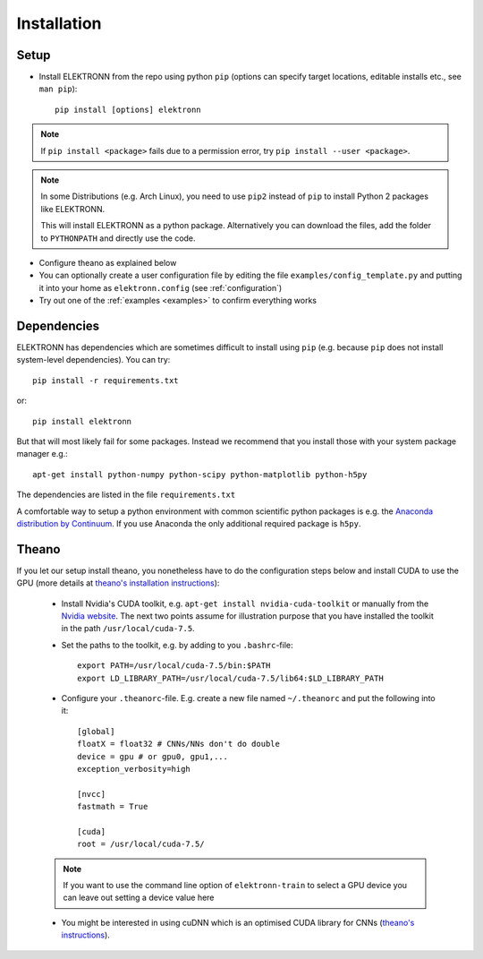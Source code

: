 .. _installation:

************
Installation
************


Setup
=====

* Install ELEKTRONN from the repo using python ``pip`` (options can specify target locations, editable installs etc., see ``man pip``)::

    pip install [options] elektronn

.. Note::
  If ``pip install <package>`` fails due to a permission error, try ``pip install --user <package>``.

.. Note::
  In some Distributions (e.g. Arch Linux), you need to use ``pip2`` instead of ``pip`` to install Python 2 packages like ELEKTRONN.

  This will install ELEKTRONN as a python package. Alternatively you can download the files, add the folder to ``PYTHONPATH`` and directly use the code.

* Configure theano as explained below
* You can optionally create a user configuration file by editing the file ``examples/config_template.py`` and putting it into your home as ``elektronn.config`` (see :ref:`configuration`)
* Try out one of the :ref:`examples <examples>` to confirm everything works


Dependencies
============

ELEKTRONN has dependencies which are sometimes difficult to install using ``pip`` (e.g. because ``pip`` does not install system-level dependencies). You can try::

  pip install -r requirements.txt

or::

  pip install elektronn

But that will most likely fail for some packages. Instead we recommend that you install those with your system package manager e.g.::

  apt-get install python-numpy python-scipy python-matplotlib python-h5py

The dependencies are listed in the file ``requirements.txt``

A comfortable way to setup a python environment with common scientific python packages is e.g. the `Anaconda distribution by Continuum <https://store.continuum.io/cshop/anaconda/>`_. If you use Anaconda the only additional required package is ``h5py``.

Theano
======

If you let our setup install theano, you nonetheless have to do the configuration steps below and install CUDA to use the GPU (more details at `theano's installation instructions <http://www.deeplearning.net/software/theano/install.html#install>`_):

  * Install Nvidia's CUDA toolkit, e.g. ``apt-get install nvidia-cuda-toolkit`` or manually from the `Nvidia website <https://developer.nvidia.com/cuda-downloads>`_. The next two points assume for illustration purpose that you have installed the toolkit in the path ``/usr/local/cuda-7.5``.
  * Set the paths to the toolkit, e.g. by adding to you ``.bashrc``-file::

	  export PATH=/usr/local/cuda-7.5/bin:$PATH
	  export LD_LIBRARY_PATH=/usr/local/cuda-7.5/lib64:$LD_LIBRARY_PATH

  * Configure your ``.theanorc``-file. E.g. create a new file named ``~/.theanorc`` and put the following into it::

		[global]
		floatX = float32 # CNNs/NNs don't do double
		device = gpu # or gpu0, gpu1,...
		exception_verbosity=high

		[nvcc]
		fastmath = True

		[cuda]
		root = /usr/local/cuda-7.5/

  .. Note::
    If you want to use the command line option of ``elektronn-train`` to select a GPU device you can leave out setting a device value here

  * You might be interested in using cuDNN which is an optimised CUDA library for CNNs (`theano's instructions <http://www.deeplearning.net/software/theano/library/sandbox/cuda/dnn.html?highlight=cudnn>`_).







